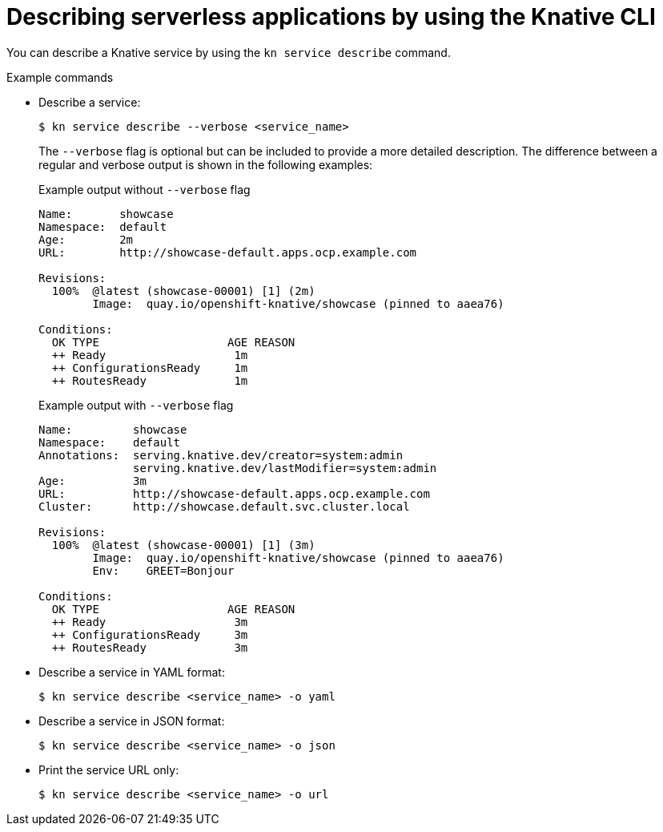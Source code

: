 // Module included in the following assemblies:
//
// * serverless/reference/kn-serving-ref.adoc

:_content-type: REFERENCE
[id="kn-service-describe_{context}"]
= Describing serverless applications by using the Knative CLI

You can describe a Knative service by using the `kn service describe` command.

.Example commands

* Describe a service:
+
[source,terminal]
----
$ kn service describe --verbose <service_name>
----
+
The `--verbose` flag is optional but can be included to provide a more detailed description. The difference between a regular and verbose output is shown in the following examples:
+
.Example output without `--verbose` flag
[source,terminal]
----
Name:       showcase
Namespace:  default
Age:        2m
URL:        http://showcase-default.apps.ocp.example.com

Revisions:
  100%  @latest (showcase-00001) [1] (2m)
        Image:  quay.io/openshift-knative/showcase (pinned to aaea76)

Conditions:
  OK TYPE                   AGE REASON
  ++ Ready                   1m
  ++ ConfigurationsReady     1m
  ++ RoutesReady             1m
----
+
.Example output with `--verbose` flag
[source,terminal]
----
Name:         showcase
Namespace:    default
Annotations:  serving.knative.dev/creator=system:admin
              serving.knative.dev/lastModifier=system:admin
Age:          3m
URL:          http://showcase-default.apps.ocp.example.com
Cluster:      http://showcase.default.svc.cluster.local

Revisions:
  100%  @latest (showcase-00001) [1] (3m)
        Image:  quay.io/openshift-knative/showcase (pinned to aaea76)
        Env:    GREET=Bonjour

Conditions:
  OK TYPE                   AGE REASON
  ++ Ready                   3m
  ++ ConfigurationsReady     3m
  ++ RoutesReady             3m
----

* Describe a service in YAML format:
+
[source,terminal]
----
$ kn service describe <service_name> -o yaml
----

* Describe a service in JSON format:
+
[source,terminal]
----
$ kn service describe <service_name> -o json
----

* Print the service URL only:
+
[source,terminal]
----
$ kn service describe <service_name> -o url
----
